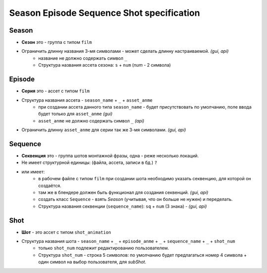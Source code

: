 .. _season-series-shot-page:

Season Episode Sequence Shot specification
================================

Season
------

* **Сезон** это - группа с типом ``film``
* Ограничить длинну названия 3-мя символами - может сделать длинну настраиваемой. *(gui, api)*
    * название не должно содержать символ ``_``
    * Структура названия ассета сезона: ``s`` + ``num`` (*num* - 2 символа)
    
Episode
-------

* **Серия** это - ассет с типом ``film``
* Структура названия ассета - ``season_name`` + ``_`` + ``asset_anme`` 
    * при создании ассета данного типа ``season_name`` - будет присутствовать по умолчанию, поле ввода будет только для ``asset_anme`` *(gui)*
    * ``asset_anme`` не должно содержать символ ``_`` *(api)*
* Ограничить длинну ``asset_anme`` для серии так же 3-мя символами. *(gui, api)*

Sequence
--------

* **Секвенция** это - группа шотов монтажной фразы, одна - реже несколько локаций.
* Не имеет структурной единицы: (файла, ассета, записи в бд.) ``?`` 
* или имеет:
    * в рабочем файле с типом ``film`` при создании шота необходимо указать секвенцию, для которой он создаётся.
    * там же в блендере должен быть функционал для создания секвенций. *(gui, api)*
    * создать класс ``Sequence`` - взять *Season* (учитывая, что он больше не нужен) и переделать.
    * Структура названия секвенции (``sequence_name``): ``sq`` + ``num`` (3 знака) - *(gui, api)*

Shot
----

* **Шот** - это ассет с типом ``shot_animation``
* Структура названия шота - ``season_name`` + ``_`` + ``episode_anme`` + ``_`` + ``sequence_name`` + ``_`` + ``shot_num``
    * только ``shot_num`` подлежит редактированию пользователем.
    * Структура ``shot_num`` - строка 5 символов: по умолчанию будет предлагаться номер 4 символа + один символ на выбор пользователя, для *subShot*.